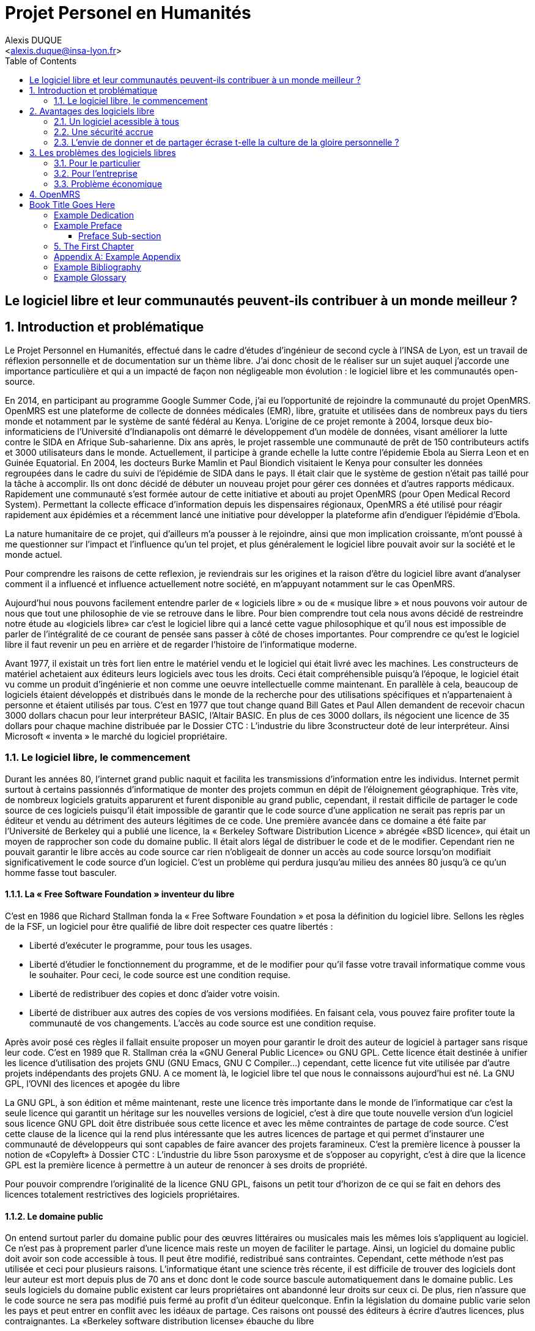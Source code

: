 = Projet Personel en Humanités
:author: Alexis DUQUE
:email: <alexis.duque@insa-lyon.fr>
:date: 01/03/2015
:toc:
:icons: font
:quick-uri: http://asciidoctor.org/docs/asciidoc-syntax-quick-reference/
:doctype: book

:numbered!:

== Le logiciel libre et leur communautés peuvent-ils contribuer à un monde meilleur ?

:numbered:

== Introduction et problématique

Le Projet Personnel en Humanités, effectué dans le cadre d’études d’ingénieur
de second cycle à l’INSA de Lyon, est un travail de réflexion personnelle et de
documentation sur un thème libre. J'ai donc chosit de le réaliser sur un sujet
auquel j'accorde une importance  particulière et qui a un impacté de façon non négligeable
mon évolution : le logiciel libre et les communautés open-source.

En 2014, en participant au programme Google Summer Code, j'ai eu l'opportunité
de rejoindre la communauté du projet OpenMRS. OpenMRS est une plateforme de
collecte de données médicales (EMR), libre, gratuite et utilisées dans de nombreux pays du
tiers monde et notamment par le système de santé fédéral au Kenya. L'origine
de ce projet remonte à 2004, lorsque deux bio-informaticiens de l'Université
d'Indianapolis ont démarré le développement d'un modèle de données, visant
améliorer la lutte contre le SIDA en Afrique Sub-saharienne. Dix ans après, le
projet rassemble une communauté de prêt de 150 contributeurs actifs et 3000
utilisateurs dans le monde. Actuellement, il  participe à grande echelle la
lutte contre l'épidemie Ebola au Sierra Leon et en Guinée Equatorial.
En 2004, les docteurs Burke Mamlin et Paul Biondich visitaient le Kenya pour
consulter les données regroupées dans le cadre du suivi de l’épidémie de SIDA
dans le pays. Il était clair que le système de gestion n’était pas taillé pour
la tâche à accomplir. Ils ont donc décidé de débuter un nouveau projet pour
gérer ces données et d’autres rapports médicaux. Rapidement une communauté s’est
formée autour de cette initiative et abouti au projet OpenMRS (pour Open Medical
Record System). Permettant la collecte efficace d’information depuis les
dispensaires régionaux, OpenMRS a été utilisé pour réagir rapidement aux
épidémies et a récemment lancé une initiative pour développer la plateforme afin
d’endiguer l’épidémie d’Ebola.

La nature humanitaire de ce projet, qui d'ailleurs m'a pousser à le rejoindre,
ainsi que mon implication croissante,  m'ont poussé à me questionner sur l'impact
 et l'influence qu'un tel projet, et plus généralement le logiciel libre pouvait
 avoir sur la société et le monde actuel.

Pour comprendre les raisons de cette reflexion, je reviendrais sur les origines et
la raison d'être du logiciel libre avant d'analyser comment il a influencé et
influence actuellement notre société, en m'appuyant notamment sur le cas OpenMRS.


Aujourd’hui nous pouvons facilement entendre parler de « logiciels libre » ou de « musique
libre » et nous pouvons voir autour de nous que tout une philosophie de vie se retrouve dans
le libre. Pour bien comprendre tout cela nous avons décidé de restreindre notre étude au
«logiciels libre» car c’est le logiciel libre qui a lancé cette vague philosophique et qu’il nous est
impossible de parler de l’intégralité de ce courant de pensée sans passer à côté de choses
importantes. Pour comprendre ce qu’est le logiciel libre il faut revenir un peu en arrière et de
regarder l’histoire de l’informatique moderne.

Avant 1977, il existait un très fort lien entre le matériel vendu et le logiciel qui était livré
avec les machines. Les constructeurs de matériel achetaient aux éditeurs leurs logiciels avec
tous les droits. Ceci était compréhensible puisqu’à l’époque, le logiciel était vu comme un
produit d'ingénierie et non comme une oeuvre intellectuelle comme maintenant. En parallèle à
cela, beaucoup de logiciels étaient développés et distribués dans le monde de la recherche
pour des utilisations spécifiques et n'appartenaient à personne et étaient utilisés par tous.
C’est en 1977 que tout change quand Bill Gates et Paul Allen demandent de recevoir chacun
3000 dollars chacun pour leur interpréteur BASIC, l’Altair BASIC. En plus de ces 3000
dollars, ils négocient une licence de 35 dollars pour chaque machine distribuée par le
Dossier CTC : L’industrie du libre
3constructeur doté de leur interpréteur. Ainsi Microsoft « inventa » le marché du logiciel
propriétaire.


=== Le logiciel libre, le commencement

Durant les années 80, l’internet grand public naquit
et facilita les transmissions d’information entre les individus.
Internet permit surtout à certains passionnés d’informatique
de monter des projets commun en dépit de l’éloignement
géographique. Très vite, de nombreux logiciels gratuits
apparurent et furent disponible au grand public, cependant, il
restait difficile de partager le code source de ces logiciels puisqu’il était impossible de garantir
que le code source d’une application ne serait pas repris par un éditeur et vendu au
détriment des auteurs légitimes de ce code. Une première avancée dans ce domaine a été
faite par l’Université de Berkeley qui a publié une licence, la « Berkeley Software Distribution
Licence » abrégée «BSD licence», qui était un moyen de rapprocher son code du domaine
public. Il était alors légal de distribuer le code et de le modifier. Cependant rien ne pouvait
garantir le libre accès au code source car rien n’obligeait de donner un accès au code source
lorsqu’on modifiait significativement le code source d’un logiciel. C’est un problème qui
perdura jusqu’au milieu des années 80 jusqu’à ce qu’un homme fasse tout basculer.

==== La « Free Software Foundation » inventeur du libre

C’est en 1986 que Richard Stallman fonda la « Free
Software Foundation » et posa la définition du logiciel libre.
Sellons les règles de la FSF, un logiciel pour être qualifié de libre
doit respecter ces quatre libertés :

****
- Liberté d’exécuter le programme, pour tous les usages.
- Liberté d’étudier le fonctionnement du programme, et de le modifier pour qu’il
fasse votre travail informatique comme vous le souhaiter. Pour ceci, le code source est une
condition requise.
- Liberté de redistribuer des copies et donc d’aider votre voisin.
- Liberté de distribuer aux autres des copies de vos versions modifiées. En faisant
cela, vous pouvez faire profiter toute la communauté de vos changements. L’accès au
code source est une condition requise.
****

Après avoir posé ces règles il fallait ensuite proposer un moyen pour garantir le droit
des auteur de logiciel à partager sans risque leur code. C’est en 1989 que R. Stallman créa
la «GNU General Public Licence» ou GNU GPL. Cette licence était destinée à unifier les
licence d’utilisation des projets GNU (GNU Emacs, GNU C Compiler...) cependant, cette
licence fut vite utilisée par d’autre projets indépendants des projets GNU. A ce moment là, le
logiciel libre tel que nous le connaissons aujourd’hui est né.
La GNU GPL, l’OVNI des licences et apogée du libre

La GNU GPL, à son édition et même maintenant, reste une licence très importante
dans le monde de l’informatique car c’est la seule licence qui garantit un
héritage sur les nouvelles versions de logiciel, c’est à dire que toute
nouvelle version d’un logiciel sous licence GNU GPL doit être distribuée
sous cette licence et avec les même contraintes de partage de code
source. C’est cette clause de la licence qui la rend plus intéressante que
les autres licences de partage et qui permet d’instaurer une communauté
de développeurs qui sont capables de faire avancer des projets
faramineux. C’est la première licence à pousser la notion de «Copyleft» à
Dossier CTC : L’industrie du libre
5son paroxysme et de s’opposer au copyright, c’est à dire que la licence GPL est la première
licence à permettre à un auteur de renoncer à ses droits de propriété.

Pour pouvoir comprendre l’originalité de la licence GNU GPL, faisons un petit tour
d’horizon de ce qui se fait en dehors des licences totalement restrictives des logiciels
propriétaires.

==== Le domaine public

On entend surtout parler du domaine public pour des œuvres littéraires ou musicales
mais les mêmes lois s’appliquent au logiciel. Ce n’est pas à proprement parler d’une licence
mais reste un moyen de faciliter le partage. Ainsi, un logiciel du domaine public doit avoir son
code accessible à tous. Il peut être modifié, redistribué sans contraintes. Cependant, cette
méthode n’est pas utilisée et ceci pour plusieurs raisons. L’informatique étant une science
très récente, il est difficile de trouver des logiciels dont leur auteur est mort depuis plus de 70
ans et donc dont le code source bascule automatiquement dans le domaine public. Les
seuls logiciels du domaine public existent car leurs propriétaires ont abandonné leur droits sur
ceux ci. De plus, rien n’assure que le code source ne sera pas modifié puis fermé au profit
d’un éditeur quelconque. Enfin la législation du domaine public varie selon les pays et peut
entrer en conflit avec les idéaux de partage. Ces raisons ont poussé des éditeurs à écrire
d’autres licences, plus contraignantes.
La «Berkeley software distribution license» ébauche du libre

Dans les années 70, les chercheurs de l’Université de Berkeley cherchent un moyen
simple de distribuer à la communauté scientifique le code source de leur logiciel, ils
inventèrent donc une licence qui s’approche très fortement des clauses du domaine public
Américain, la licence BSD (Berkeley Software Distribution license). À la différence du domaine
public elle permet entre autre de protéger les auteurs en empêchant l’emploi de leur nom
dans des produits dérivés et les décharge si un éventuel problème survenait lors de
l’utilisation de leur logiciel comme une perte de donnée... Il est à noter que du code source
sous licence BSD peut être incorporé à une solution propriétaire, le meilleur exemple de cela
est l’utilisation du code en provenance de FreeBSD dans le système d’exploitation Mac Os X.
Autre chose, cette licence est compatible avec la licence GNU GPL c’est à dire que du code
écrit sous licence BSD peut être distribué (après modification ou non) sous licence GNU GPL
car celle ci est plus restrictive, et par conséquent l’inverse n’est pas possible car la licence
BSD ne comporte pas de clause sur la visibilité du code redistribué.
Dossier CTC : L’industrie du libre
6Les Gratuiciels ou Freeware

Ici il est très important de distinguer le logiciel libre du logiciel gratuit. Le gratuiciel est
un logiciel propriétaire, mais distribué gratuitement, le code source de ces logiciels ne sont
pas disponibles et il est interdit d’essayer de l’obtenir sans l’accord de l’auteur et encore
moins de le modifier. Le gratuiciel est de moins en moins utilisé pour des grand projets mais
demeure utilisé pour de petites applications.
Le partagiciel ou shareware

Un partagiciel est un logiciel distribué gratuitement à des fins de test, il est propriétaire
et se présente essentiellement sous deux formes. Une version bridée gratuite qui est là pour
montrer son utilité, et si l’utilisateur est convaincu, il doit payer pour débrider son logiciel et
utiliser toutes les fonctionnalités ou bien les partagiciels sont des versions complètes mais qui
ne peuvent s’utiliser que sur une période limitée. ils est aussi, comme pour les gratuiciels,
interdit de le modifier et les sources sont fermées.

Il devient maintenant plus facile de comprendre ce pour quoi le logiciel libre a été
pensé, il s’agissait d’un moyen de mettre à disposition de tous des outils efficaces et
facilement évolutifs.

== Avantages des logiciels libre


Les logiciels libres sont, il faut l’avouer, très peu connus du très grand public au sens
ou beaucoup de gens achètent une machine avec un système propriétaire et achètent la
suite logicielle du même éditeur puis ne jurent que par celle ci. Cependant il peut être très
avantageux de passer au « tout libre ». Il est dommage de se cantonner à cette vision car il
existe une alternative libre à presque tous les logiciels propriétaires sauf cas spéciaux comme
par exemple les logiciels spécialisés de CMAO (Conception Mécanique Assistés par
Ordinateurs) et il suffit parfois d’une petite recherche sur internet pour trouver exactement le
logiciel qu’il nous faut.

=== Un logiciel acessible à tous

Le plus grand atout des logiciels libres est leur prix
imbattable, il sont tout bonnement gratuits. Prenons un
exemple, la version boite du système d’exploitation de la
firme de Redmont coûte pour une édition familiale 200€
tandis que Linux est gratuit. Certains diront que de toute façon personne n’achète de version
boite car le système est livré sur tout nouvel ordinateur et qu’il serait bête de perdre une
licence de ce logiciel que nous achetons en la remplaçant par une version de Linux. Ceux-là
oublient que tout constructeur de matériel ou assembleur doit mettre en place un service de
remboursement de licence de logiciels propriétaires pour les logiciels livrés par défaut avec la
machine.

Un autre argument en faveur des logiciels libres est leur facilité d’utilisation. Beaucoup
d’éditeur de logiciel libre ont travaillé sur l’ergonomie de leur logiciel et proposent des moyens
simple d’installer un logiciel et de l’utiliser. La notion de «User Friendly» se retrouve
énormément dans la description de distribution Linux telles que Ubuntu ou Mint.

Au niveau fonctionnalités, les logiciels libres mettent en œuvre efficacement tout ce qui
se fait de mieux dans le monde propriétaire malgré leur interface parfois vielle école et une
certaine habitude à prendre pour les utiliser.

=== Une sécurité accrue

On peut parler d’une sécurité accrue dans le cas de logiciel libre car comme leur code
source est visible aux yeux du monde entier et il est donc plus difficile d’y cacher un code
malveillant. De plus, les utilisateurs avancés sont capables de déceler des bogues lors de
d'exécutions hasardeuses et faire remonter énormément d’information sur la manière de
remédier au problème et facilitent ainsi l’évolution et la pérennité du logiciel. Imaginons un
instant, nous téléchargeons un logiciel gratuit de gestion de finances, par manque de
chance, l’éditeur de ce logiciel est malveillant et profite du fait que nous entrons nos
coordonnées bancaire pour envoyer sur un serveur à l’étranger des informations sur notre
compte en banque, nos sites web favoris et autres informations présentes sur le disque dur. Il
peut se passer beaucoup de temps avant que l’on se rende compte de ces problèmes
surtout si le logiciel fait ce pour quoi il a été conçu c’est à dire dessiner des courbes de
dépenses, prévision de budgets... Tandis qu’une version libre sera forcément relue et ces
actions de récupération de données personnelles seront visibles.

Une autre conséquence d’avoir un code source disponible est qu’il est alors plus facile
de faire venir de nouveaux développeurs dans la communauté car ils peuvent s’auto former
sur le code source avant de rejoindre une équipe de développeur. Ainsi le fait qu’un logiciel
soit libre auto-entretient son développement et lui assure une pérennité dans le temps. De
plus le développement est relativement facilité par le nombre d’utilisateurs qui représente une
force de testeur quasi illimitée. Une technique fortement pratiquée par certains éditeurs de
logiciel est de distribuer leur logiciel de manière libre, de recueillir les rapports d’erreurs et des
commentaires sur comment combler des failles de sécurité puis d’améliorer leur produit
avant de le vendre sur le marché avec une licence propriétaire, une licence est parfois offerte
aux bêta testeurs.


==== Un modèle humainement et socialement enrichissant

Les hommes sont les racines du développement du logiciel libre ; ce qui peut
sembler étonnant, c'est que la plupart des développeurs ― que l'on devrait
appeler « Hackers », la récente signification n'étant qu'un amalgame diffusé
par les médias ― programment pendant leurs temps libres, en soirées ou le
week-end. Ils ne programment pas dans un but intéressé économiquement mais
pour le développement de leur logiciel et de la communauté.

Raymond, un des grands « philosophes du libre », qui se dit aussi «
anthropologue extra-terrestre », affirme la chose suivante : « Tout bon logiciel
commence par gratter un développeur là où ça le démange ». C'est en effet la
principale cause de la réussite du logiciel libre : les gens qui le développent
sont motivés car ils ont un besoin ou une certaine envie de réaliser et aiment
ce qu'ils font : « Pour résoudre un problème intéressant, commencez par trouver
un problème qui vous intéresse. ». Ils ne sont pas poussés à le faire, comme
peuvent l'être des développeurs dans une entreprise commerciale. Eric Raymond
dans son essai *« Cathedral and the bazaar »* donne ainsi beaucoup de conseils
tirés d'une longue étude du phénomène Linux et de ses propres expériences. Il
montre que les développements libres (qui sont du style « bazaar », car
d'apparence anarchique et désorganisés) sont plus efficaces que leur équivalents
commerciaux (du style « cathédrale » car rigides, droits, ne publiant au monde
que des versions des logiciels (re)-travaillées et (re)-vérifiées pendant de
longs tests). Cette domination du logiciel libre sur le commercial pourrait être
le fait de la nécessaire considération du talent d'autrui dans les projets
libres : « Il est presque aussi important de savoir reconnaître les bonnes idées
de vos utilisateurs que d'avoir de bonnes idées vous-même. C'est même
préférable, parfois ».  Il conseille ainsi de réellement s'ouvrir aux autres et
de déléguer au maximum les tâches : « Traiter vos utilisateurs en tant que
co-développeurs est le chemin le moins semé d'embûches vers une amélioration
rapide du code et un débogage efficace » et « Si vous traitez vos bêta-testeurs
comme ce que vous avez de plus cher au monde, ils réagiront en devenant
effectivement ce que vous avez de plus cher au monde. » ― pour précisions, un
bêta-testeur est la personne qui teste le logiciel lorsqu'il n'est pas encore
dit « stable », donc lorsqu'il peut rester des problèmes, des bugs à corriger ;
dans ce cas le bêta testeur essaie de trouver les bugs et le recense au(x)
développeur(s).

=== L'envie de donner et de partager écrase t-elle la culture de la gloire personnelle ?

Les développeurs du libre partagent ils leur travaux car
ils adhèrent intégralement à la politique de libération du logiciel menée par la
FSF ou est-ce plus simplement pour se faire connaître de la communauté ? Il est
certain que les 2 points sont valables, le degré d'appréciation dépendant de
chaque développeur. Nombreux sont ceux qui publient leur logiciel sous licence
GPL car ils sont reconnaissants de ce mouvement, ils sont conscients que les
logiciels libres les ont aidé à progresser : le source étant disponible on peut
étudier le code, et quand il est bien écrit, en tirer de nombreux enseignements
et s'améliorer largement de cette manière. Il est aussi très valorisant pour
l'esprit de savoir qu'une de ses productions est utile à des personnes, qu'elle
leur économise du temps et leur facilite la vie ; voire que son logiciel est
apprécié et devient indispensable pour les utilisateurs : cela est vraiment
gratifiant pour un développeur. Lorsque c'est le cas il est évident qu'une
certaine gloire émerge, ou plus généralement une reconnaissance par la
communauté, et se forge alors une réputation qui peut, dans le cas de produits
phares, être un tremplin important dans le marché du travail. Ce fut par exemple
le cas pour Linus Torvalds qui après avoir réalisé Linux fut employé par
l'université d'Helsinki, puis par la suite employé par Transmeta qui lui proposa
un excellent poste au sein de sa structure. Le cas de Torvalds est loin d'être
une exception, les expériences dans le logiciel libre étant des atouts très
appréciés sur les CV.

De manière plus générale, pour Linus Torvalds (avis que
je partage très largement) : « la plupart des bons programmeurs ne programment
pas parce qu'ils s'attendent à un salaire ou à être adulés par les foules, mais
parce qu'on s'amuse en programmant ». Ce fait est reconnu de tous les
programmeurs du monde libre : programmer un outil dont on a besoin, se faire
aider des autres et avoir le sentiment d'aider les autres, est un jeu vraiment
plaisant ― et les joueurs sont de plus en plus nombreux...

== Les problèmes des logiciels libres

 Les logiciels libres présentent d’incroyables possibilités mais ne sont pas
exempts de problèmes, ceci est à relativiser car ils ne sont pas systématiques
ni généralisés de plus ces problèmes se présenter à deux entités, le
particulier et l’entreprise.

=== Pour le particulier

Il n'est pas rare dans le domaine du libre que plusieurs solutions différentes
soient développées pour un même problème. Ainsi, il y a une forte concurrence
entre les logiciels libres eux-mêmes. Il arrive aussi parfois que des projets se
divisent, et que deux branches du même logiciel se forment et soient développées
par deux groupes de programmeurs qui ont une vision différente des orientations à
prendre pour le développement de ce logiciel. Par conséquent, la rentabilité
globale du développement de ces logiciels s'en trouve affectée, puisque la
solution au problème initial est développée plusieurs fois, et si l'utilisateur
dispose d'un choix accru, ce choix peut être relativement difficile à prendre.
En effet, l'utilisateur doit dans ce cas se baser sur des critères techniques ou
politiques qui ne l'intéressent normalement pas.

Le travail d'intégration des différents logiciels libres est donc considérable,
et constitue un point faible face aux solutions globales dont on dispose
naturellement dans un environnement monopolistique. Ce travail est généralement
effectué par les différentes «  distributions  » Linux, et implique de manière
détournée une dépendance vis à vis de l'éditeur de cette distribution.

=== Pour l’entreprise

En plus des problèmes précédemment cités une entreprise a parfois des
contraintes plus forte. On peut imaginer une entreprise qui a besoin de savoir
exactement ce que fait un logiciel. Ceci est rendu difficile par la nature du
programmeur.

Les programmeurs préfèrent généralement le développement de leur
programme à l'écriture des documentations. Le fait que le code source soit libre
est prétexte à ne pas le documenter. Il en résulte que les documentations des
logiciels libres sont parfois incomplètes, obsolètes ou pire, inexistantes.
Elles ne sont par ailleurs pas toujours d'une qualité exceptionnelle ni
lisibles, sauf dans le cas de petits documents épars et souvent redondants. Il
est donc parfois difficile de trouver des documentations à la fois cohérentes,
complètes, à jour et de qualité. Il est aussi à noter que les programmeurs du
libre restent des passionnés et n’ont pas forcément les moyens (financiers ou
humain) de développer toutes les fonctions d’un logiciel propriétaire.

=== Problème économique

Il est parfois impossible de vivre de l'édition des logiciels libres. En
effet, du fait que ces logiciels peuvent être redistribués librement par
quiconque, les auteurs indépendants de logiciels libres ne peuvent prétendre à
une facturation du fruit de leur travail. Les revenus obtenus relèvent dans ce
cas de simples contributions, qui généralement ne permettent pas de survivre.
De fait, la plupart des gens utilisent gratuitement ces logiciels libres et
seulement une proportion infime des utilisateurs fait un effort financier. Par
conséquent, les modèles économiques utilisés dans le domaine du libre sont
souvent plus complexes que dans le cas des logiciels propriétaires. Les
éditeurs sont obligés de facturer des services ou des produits complémentaires
(formation, aide, produits dérivés, personnalisation de leur produit pour un
client, diffusion privilégiée des nouvelles versions, licences doubles pour
les bibliothèques de programme diffusées sous la licence GPL et que les
clients veulent utiliser dans leurs programmes propriétaires, etc.). Vivre du
libre est donc nettement plus difficile que de fermer le code source du
logiciel et de contraindre le client à financer le développement du produit.

Ces penchants négatif du logiciel libre sont à relativiser car de plus en
plus d’équipes de développement sont financées par de grosses entreprises,
notons l’exemple de Google qui donne beaucoup d’argent pour le développement
de Mozilla Firefox. Une évolution aussi dans les us du logiciel libre, comme
de plus en plus d’entreprises se mettent au libre, il participent
indirectement au développement du libre en concevant par leurs équipes IT des
solutions à des problèmes pas encore résolus par des équipe de développement.

== OpenMRS

En 2004, les docteurs Burke Mamlin et Paul Biondich visitaient le
Kenya pour consulter les données regroupées dans le cadre du suivi de l’épidémie
de SIDA dans le pays. Il était clair que le système de gestion n’était pas
taillé pour la tâche à accomplir. Ils ont donc décidé de débuter un nouveau
projet pour gérer ces données et d’autres rapports médicaux. Rapidement une
communauté s’est formée autour de cette initiative et abouti au projet OpenMRS
(pour Open Medical Record System). Permettant la collecte efficace d’information
depuis les dispensaires régionaux, OpenMRS a été utilisé pour réagir rapidement
aux épidémies et a récemment lancé une initiative pour développer la plateforme
afin d’endiguer l’épidémie d’Ebola.

Book Title Goes Here
====================
Author's Name
v1.0, 2003-12
:doctype: book


[dedication]
Example Dedication
------------------
Optional dedication.

This document is an AsciiDoc book skeleton containing briefly
annotated example elements plus a couple of example index entries and
footnotes.

Books are normally used to generate DocBook markup and the titles of
the preface, appendix, bibliography, glossary and index sections are
significant ('specialsections').


[preface]
Example Preface
---------------
Optional preface.

Preface Sub-section
~~~~~~~~~~~~~~~~~~~
Preface sub-section body.


The First Chapter
-----------------
Chapters can contain sub-sections nested up to three deep.
footnote:[An example footnote.]
indexterm:[Example index entry]

Chapters can have their own bibliography, glossary and index.

And now for something completely different: ((monkeys)), lions and
tigers (Bengal and Siberian) using the alternative syntax index
entries.
(((Big cats,Lions)))
(((Big cats,Tigers,Bengal Tiger)))
(((Big cats,Tigers,Siberian Tiger)))
Note that multi-entry terms generate separate index entries.

Here are a couple of image examples: an image:images/smallnew.png[]
example inline image followed by an example block image:

.Tiger block image
image::images/tiger.png[Tiger image]

Followed by an example table:

.An example table
[width="60%",options="header"]
|==============================================
| Option          | Description
| -a 'USER GROUP' | Add 'USER' to 'GROUP'.
| -R 'GROUP'      | Disables access to 'GROUP'.
|==============================================

.An example example
===============================================
Lorum ipum...
===============================================
Sub-section at level 4.

footnote:[A second example footnote.]


:numbered!:

[appendix]
Example Appendix
----------------
One or more optional appendixes go here at section level 1.

[bibliography]
Example Bibliography
--------------------
The bibliography list is a style of AsciiDoc bulleted list.

[bibliography]
.Books
- [[[taoup]]] Eric Steven Raymond. 'The Art of Unix
  Programming'. Addison-Wesley. ISBN 0-13-142901-9.
- [[[walsh-muellner]]] Norman Walsh & Leonard Muellner.
  'DocBook - The Definitive Guide'. O'Reilly & Associates. 1999.
  ISBN 1-56592-580-7.

[bibliography]
.Articles
- [[[abc2003]]] Gall Anonim. 'An article', Whatever. 2003.


[glossary]
Example Glossary
----------------
Glossaries are optional. Glossaries entries are an example of a style
of AsciiDoc labeled lists.

[glossary]
A glossary term::
  The corresponding (indented) definition.

A second glossary term::
  The corresponding (indented) definition.
